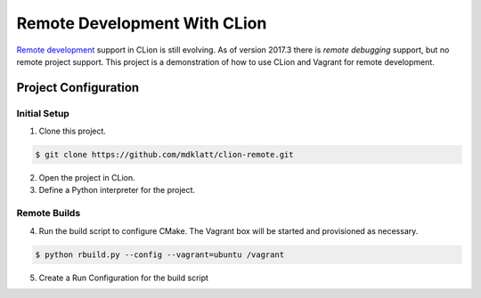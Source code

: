 =============================
Remote Development With CLion
=============================

.. _remote development: https://youtrack.jetbrains.com/issue/CPP-744
.. _remote debugging: https://www.jetbrains.com/help/clion/remote-debug.html


`Remote development`_ support in CLion is still evolving. As of version 2017.3
there is `remote debugging` support, but no remote project support. This
project is a demonstration of how to use CLion and Vagrant for remote
development.


Project Configuration
=====================

Initial Setup
-------------
1. Clone this project.

.. code-block:: shell

    $ git clone https://github.com/mdklatt/clion-remote.git

2. Open the project in CLion.

3. Define a Python interpreter for the project.

.. |python| image:: doc/image/python.png
   :alt: Python Interpreter configuration

|python|


Remote Builds
-------------

4. Run the build script to configure CMake. The Vagrant box will be started and
   provisioned as necessary.

.. code-block:: shell

    $ python rbuild.py --config --vagrant=ubuntu /vagrant

5. Create a Run Configuration for the build script

.. |rbuild| image:: doc/image/rbuild.png
   :alt: Run Configuration for rbuild.py

|rbuild|
